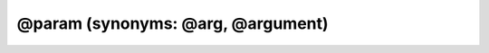 @param (synonyms: @arg, @argument)
=====================================

.. rst:directive:: @param

   :Synonyms: :rst:dir:`@arg`, :rst:dir:`@argument`
   :Overview:


      The :rst:dir:`@param` tag provides the name, type, and description of a
      function parameter.

      The :rst:dir:`@param` tag requires you to specify the name of the parameter you
      are documenting. You can also include the parameter’s type, enclosed in
      curly brackets, and a description of the parameter.

      The parameter type can be a built-in JavaScript type, such as ``string``
      or ``Object``, or a :ref:`namepaths` to another
      symbol in your code. If you have written documentation for the symbol at
      that namepath, JSDoc will automatically link to the documentation for
      that symbol. You can also use a type expression to indicate, for
      example, that a parameter is not nullable or can accept any type; see
      the :rst:dir:`@type` for details.

      If you provide a description, you can make the JSDoc comment more
      readable by inserting a hyphen before the description. Be sure to
      include a space before and after the hyphen.

   :Examples:

      **Names, types, and descriptions**

      The following examples show how to include names, types, and descriptions in a :rst:dir:`@param` tag.

      .. code-block:: js
         :caption: Name only

         /**
          * @param somebody
          */
         function sayHello(somebody) {
             alert('Hello ' + somebody);
         }

      .. code-block:: js
         :caption: Name and type

         /**
          * @param {string} somebody
          */
         function sayHello(somebody) {
             alert('Hello ' + somebody);
         }

      .. code-block:: js
         :caption: Name, type, and description

         /**
          * @param {string} somebody Somebody's name.
          */
         function sayHello(somebody) {
             alert('Hello ' + somebody);
         }

      You can add a hyphen before the description to make it more readable. Be
      sure to include a space before and after the hyphen.

      .. code-block:: js
         :caption: Name, type, and description, with a hyphen before the description

         /**
          * @param {string} somebody - Somebody's name.
          */
         function sayHello(somebody) {
             alert('Hello ' + somebody);
         }

      **Parameters with properties**

      If a parameter is expected to have a specific property, you can document
      that property by providing an additional :rst:dir:`@param` tag. For example, if
      an ``employee`` parameter is expected to have ``name`` and
      ``department`` properties, you can document it as follows:

      .. code-block:: js
         :caption: Documenting a parameter’s properties

         /**
          * Assign the project to an employee.
          * @param {Object} employee - The employee who is responsible for the project.
          * @param {string} employee.name - The name of the employee.
          * @param {string} employee.department - The employee's department.
          */
         Project.prototype.assign = function(employee) {
             // ...
         };

      If a parameter is destructured without an explicit name, you can give
      the object an appropriate one and document its properties.

      .. code-block:: js
         :caption: Documenting a destructuring parameter

         /**
          * Assign the project to an employee.
          * @param {Object} employee - The employee who is responsible for the project.
          * @param {string} employee.name - The name of the employee.
          * @param {string} employee.department - The employee's department.
          */
         Project.prototype.assign = function({ name, department }) {
             // ...
         };

      You can also combine this syntax with JSDoc’s syntax for array
      parameters. For example, if multiple employees can be assigned to a
      project:

      .. code-block:: js
         :caption: Documenting properties of values in an array

         /**
          * Assign the project to a list of employees.
          * @param {Object[]} employees - The employees who are responsible for the project.
          * @param {string} employees[].name - The name of an employee.
          * @param {string} employees[].department - The employee's department.
          */
         Project.prototype.assign = function(employees) {
             // ...
         };

      **Optional parameters and default values**

      The following examples show how to indicate that a parameter is optional
      and has a default value.

      .. code-block:: js
         :caption: An optional parameter (using JSDoc syntax)

         /**
          * @param {string} [somebody] - Somebody's name.
          */
         function sayHello(somebody) {
             if (!somebody) {
                 somebody = 'John Doe';
             }
             alert('Hello ' + somebody);
         }

      .. code-block:: js
         :caption: An optional parameter (using Google Closure Compiler syntax)

         /**
          * @param {string=} somebody - Somebody's name.
          */
         function sayHello(somebody) {
             if (!somebody) {
                 somebody = 'John Doe';
             }
             alert('Hello ' + somebody);
         }

      .. code-block:: js
         :caption: An optional parameter and default value

         /**
          * @param {string} [somebody=John Doe] - Somebody's name.
          */
         function sayHello(somebody) {
             if (!somebody) {
                 somebody = 'John Doe';
             }
             alert('Hello ' + somebody);
         }

      **Multiple types and repeatable parameters**

      The following examples show how to use type expressions to indicate that
      a parameter can accept multiple types (or any type), and that a
      parameter can be provided more than once. See the :rst:dir:`@type` for details about the type expressions
      that JSDoc supports.

      .. code-block:: js
         :caption: Allows one type OR another type (type union)

         /**
          * @param {(string|string[])} [somebody=John Doe] - Somebody's name, or an array of names.
          */
         function sayHello(somebody) {
             if (!somebody) {
                 somebody = 'John Doe';
             } else if (Array.isArray(somebody)) {
                 somebody = somebody.join(', ');
             }
             alert('Hello ' + somebody);
         }

      .. code-block:: js
         :caption: Allows any type

         /**
          * @param {*} somebody - Whatever you want.
          */
         function sayHello(somebody) {
             console.log('Hello ' + JSON.stringify(somebody));
         }

      .. code-block:: js
         :caption: Allows a parameter to be repeated

         /**
          * Returns the sum of all numbers passed to the function.
          * @param {...number} num - A positive or negative number.
          */
         function sum(num) {
             var i = 0, n = arguments.length, t = 0;
             for (; i &lt; n; i++) {
                 t += arguments[i];
             }
             return t;
         }

      **Callback functions**

      If a parameter accepts a callback function, you can use the
      :rst:dir:`@callback` to define a callback type,
      then include the callback type in the :rst:dir:`@param` tag.

      .. code-block:: js
         :caption: Parameters that accept a callback

         /**
          * This callback type is called `requestCallback` and is displayed as a global symbol.
          *
          * @callback requestCallback
          * @param {number} responseCode
          * @param {string} responseMessage
          */

         /**
          * Does something asynchronously and executes the callback on completion.
          * @param {requestCallback} cb - The callback that handles the response.
          */
         function doSomethingAsynchronously(cb) {
             // code
         };

.. rst:directive:: @arg

   :Synonyms: :rst:dir:`@param`

.. rst:directive:: @argument

   :Synonyms: :rst:dir:`@param`
